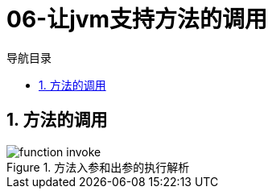 = 06-让jvm支持方法的调用
:doctype: article
:encoding: utf-8
:lang: zh-cn
:toc: left
:toc-title: 导航目录
:toclevels: 4
:sectnums:
:sectanchors:

:hardbreaks:
:experimental:
:icons: font

== 方法的调用

.方法入参和出参的执行解析
image::https://raw.githubusercontent.com/yufarui/simple_picture/main/jvm/function_invoke.png[]

